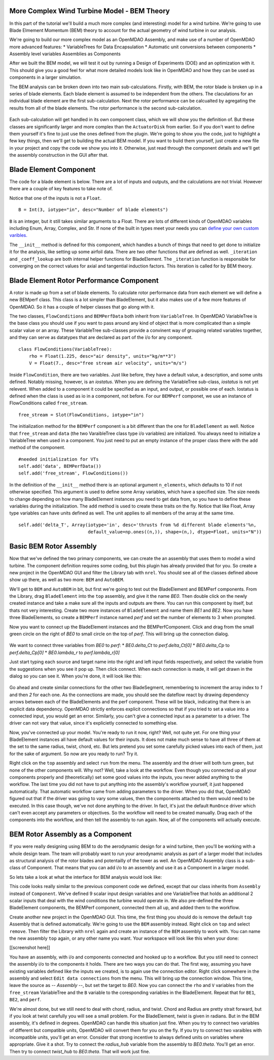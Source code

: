 More Complex Wind Turbine Model - BEM Theory
=============================================================

In this part of the tutorial we'll build a much more complex (and interesting)
model for a wind turbine. We're going to use Blade Elmement Momentum (BEM) theory
to account for the actual geometry of wind turbine in our analysis. 

We're going to build our more complex model as an OpenMDAO Assembly, and make use of
a number of OpenMDAO more advanced features: 
* VariableTrees for Data Encapsulation
* Automatic unit conversions between components
* Assembly level variables Assemblies as Components

After we built the BEM model, we will test it out by running a Design of Experiments (DOE)
and an optimization with it. This should give you a good feel for what more detailed models 
look like in OpenMDAO and how they can be used as components in a larger simulation. 

The BEM analysis can be broken down into two main sub-calculations. Firstly, with BEM, 
the rotor blade is broken up in a series of blade elements. Each blade element is 
assumed to be independent from the others. The claculations for an individual blade element 
are the first sub-calculation. Next the rotor performance 
can be calcualted by agregating the results from all of the blade elements. The rotor 
performance is the second sub-calculation. 

.. figure:: bem.png
    :align: center

Each sub-calculation will get handled in its own component class, which we will show you the definition of. 
But these classes are significantly larger and more complex than the ``ActuatorDisk`` from earlier. So 
if you don't want to define them yourself it's fine to just use the ones defined from the plugin. We're going to 
show you the code, just to highlight a few key things, then we'll get to building the actual BEM model. If you 
want to build them yourself, just create a new file in your project and copy the code we show you into it. Otherwise, 
just read through the component details and we'll get the assembly construction in the GUI after that. 

Blade Element Component 
========================================================

The code for a blade element is below. There are a lot of inputs and outputs, and 
the calculations are not trivial. However there are a couple of key features to take note of. 

.. testcode:: blade_element_class

    from openmdao.main.api import Component
    from openmdao.lib.datatypes.api import Float,Int

    class BladeElement(Component):
        

        


Notice that one of the inputs is not a ``Float``. 

::

    B = Int(3, iotype="in", desc="Number of blade elements")


``B`` is an integer, but it still takes similar arguments to a Float. 
There are lots of different kinds of OpenMDAO variables including Enum, Array, Complex, and Str.  
If none of the built in types meet your needs you can `define your own custom varibles.
<http://openmdao.org/docs/plugin-guide/variable_plugin.html>`_ 

The ``__init__`` method is defined for this component, which handles a bunch of things
that need to get done to initialize it for the analysis, like setting up some airfoil data. There are two 
other functions that are defined as well. ``_iteration`` and ``_coeff_lookup`` are both internal helper 
functions for BladeElement. The ``_iteration`` function is responsible for converging on the correct values 
for axial and tangential induction factors. This iteration is called for by BEM theory. 



Blade Element Rotor Performance Component 
========================================================

A rotor is made up from a set of blade elements. To calculate rotor performance data from each 
element we will define a new BEMperf class. This class is a lot simpler than BladeElement, but 
it also makes use of a few more features of OpenMDAO. So it has a couple of helper classes 
that go along with it. 


.. testcode:: rotor_perf_class

    from openmdao.main.api import Component, VariableTree
    from openmdao.lib.datatypes.api import Float

    class FlowConditions(VariableTree):     
        rho = Float(1.225, desc="air density", units="kg/m**3")
        V = Float(7., desc="free stream air velocity", units="m/s")

    class BEMPerfData(VariableTree):
        """Container that holds all rotor performance data"""

        net_thrust = Float(desc="net axial thrust", units="N")
        net_power = Float(desc="net power produced", units="W")
        Ct = Float(desc="thrust coefficient")
        Cp = Float(desc="power coefficient")
        J = Float(desc="advance ratio")
        #eta = Float(desc="turbine efficiency")

    class BladeElement(Component):
        """Calculations for a single radial slice of a rotor blade"""

        #inputs
        a_init = Float(0.2, iotype="in", desc="initial guess for axial inflow factor")
        b_init = Float(0.01, iotype="in", desc="initial guess for angular inflow factor")
        rpm = Float(106.952, iotype="in", desc="rotations per minute", low=0, units="min**-1")
        r = Float(5., iotype="in", desc="mean radius of the blade element", units="m")
        dr = Float(1., iotype="in", desc="width of the blade element", units="m")
        theta = Float(1.616, iotype="in", desc="local pitch angle", units="rad")
        chord = Float(.1872796, iotype="in", desc="local chord length", units="m", low=0)
        B = Int(3, iotype="in", desc="Number of blade elements")

        rho = Float(1.225, iotype="in", desc="air density", units="kg/m**3")
        V_inf = Float(7, iotype="in", desc="free stream air velocity", units="m/s")

        #outputs
        V_0 = Float(iotype="out", desc="axial flow at propeller disk", units="m/s")
        V_1 = Float(iotype="out", desc="local flow velocity", units="m/s")
        V_2 = Float(iotype="out", desc="angular flow at propeller disk", units="m/s")
        omega = Float(iotype="out", desc="average angular velocity for element", units="rad/s")
        sigma = Float(iotype="out", desc="Local solidity")
        alpha = Float(iotype="out", desc="local angle of attack", units="rad")
        delta_Ct = Float(iotype="out", desc="section thrust coefficient", units="N")
        delta_Cp = Float(iotype="out", desc="section power coefficent")
        a = Float(iotype="out", desc="converged value for axial inflow factor")
        b = Float(iotype="out", desc="converged value for radial inflow factor")
        lambda_r = Float(8, iotype="out", desc="local tip speed ratio")
        phi = Float(1.487, iotype="out", desc="relative flow angle onto blades", units="rad")

        def __init__(self): 
            super(BladeElement, self).__init__()

            #rough linear interpolation from naca 0012 airfoil data
            rad = np.array([0., 13., 15, 20, 30])*pi/180
            self.cl_interp = interp1d(rad, [0, 1.3, .8, .7, 1.1], fill_value=0.001, bounds_error=False)

            rad = np.array([0., 10, 20, 30, 40])*pi/180
            self.cd_interp = interp1d(rad, [0., 0., 0.3, 0.6, 1.], fill_value=0.001, bounds_error=False)

        def _coeff_lookup(self, i):
            C_L = self.cl_interp(i)
            C_D = self.cd_interp(i)    
            return C_D, C_L
            
        def execute(self):    
            self.sigma = self.B*self.chord / (2* np.pi * self.r)
            self.omega = self.rpm*2*pi/60.0
            omega_r = self.omega*self.r
            self.lambda_r = self.omega*self.r/self.V_inf # need lambda_r for iterates

            result = fsolve(self._iteration, [self.a_init, self.b_init])
            self.a = result[0]
            self.b = result[1]

            self.V_0 = self.V_inf + self.a*self.V_inf
            self.V_2 = omega_r-self.b*omega_r
            self.V_1 = (self.V_0**2+self.V_2**2)**.5

            q_c = self.B*.5*(self.rho*self.V_1**2)*self.chord*self.dr
            cos_phi = cos(self.phi)
            sin_phi = sin(self.phi)
            C_D, C_L = self._coeff_lookup(self.alpha)
            self.delta_Ct = q_c*(C_L*cos_phi-C_D*sin_phi)/(.5*self.rho*(self.V_inf**2)*(pi*self.r**2))
            self.delta_Cp = self.b*(1-self.a)*self.lambda_r**3*(1-C_D/C_L*tan(self.phi))

        def _iteration(self, X):
            self.phi = np.arctan(self.lambda_r*(1+X[1])/(1-X[0]))
            self.alpha = self.theta - self.phi
            C_D, C_L = self._coeff_lookup(self.alpha)
            self.a = 1./(1 + 4.*(np.cos(self.phi)**2)/(self.sigma*C_L*np.sin(self.phi)))
            self.b = (self.sigma*C_L) / (4* self.lambda_r * np.cos(self.phi)) * (1 - self.a)

            return (X[0]-self.a), (X[1]-self.b)


The two classes, ``FlowConditions`` and ``BEMPerfData`` both inherit from ``VariableTree``. In OpenMDAO 
VariableTree is the base class you should use if you want to pass around any kind of object that is more 
complicated than a simple scalar value or an array. These VariableTree sub-classes provide a convinent way 
of grouping related variables together, and they can serve as datatypes that are declared as part of the i/o 
for any component. 

:: 

    class FlowConditions(VariableTree):     
        rho = Float(1.225, desc="air density", units="kg/m**3")
        V = Float(7., desc="free stream air velocity", units="m/s")

Inside ``FlowCondition``, there are two variables. Just like before, they have a default value, a description, and some 
units defined. Notably missing, however, is an *iostatus*. When you are defining the VariableTree sub-class, *iostatus* is not yet 
relevent. When added to a component it could be specified as an input, and output, or possible one of each. Iostatus is defined 
when the class is used as io in a component, not before. For our ``BEMPerf`` componet, we use an instance of FlowConditions
called ``free_stream``. 

:: 

    free_stream = Slot(FlowConditions, iotype="in") 


The initialization method for the ``BEMPerf`` component is a bit different than the one for ``BladeElement`` as well. 
Notice that ``free_stream`` and ``data`` (the two VaraibleTree class type i/o variables) are initialized. 
You always need to initialize a VariableTree when used in a component. You just need to put an empty instance of the proper class 
there with the ``add`` method of the component. 

::

    #needed initialization for VTs
    self.add('data', BEMPerfData())  
    self.add('free_stream', FlowConditions())

In the definition of the ``__init__`` method there is an optional argument ``n_elements``, which defaults to 10 if 
not otherwise specified. This argument is used to define some Array variables, which have a specified size. The size 
needs to change depending on how many BladeElement instances you need to get data from, so you have to define these 
variables during the initialization. The ``add`` method is used to create these traits on the fly. 
Notice that like Float, Array type variables can have units defined as well. The unit applies to all 
members of the array at the same time.

:: 

    self.add('delta_T', Array(iotype='in', desc='thrusts from %d different blade elements'%n,
                              default_value=np.ones((n,)), shape=(n,), dtype=Float, units="N"))


Basic BEM Rotor Assembly 
========================================================

Now that we've defined the two primary components, we can create the an assembly that uses them to model 
a wind turbine. The component definition requires some coding, but this plugin has already provided that
for you. So create a new project in the OpenMDAO GUI and filter the Library tab with ``nrel``. 
You should see all of the classes defined above show up there, as well as two more: ``BEM`` and ``AutoBEM``.


We'll get to ``BEM`` and ``AutoBEM`` in bit, but first we're going to test out the BladeElement and BEMPerf 
components. From the Library, drag ``BladeElement`` into the
``top`` assembly, and give it the name *BE0*. Then double click on the newly created instance and take a 
make sure all the inputs and outputs are there. You can run this component by itself, but thats not very interesting. 
Create two more instances of ``BladeElement`` and name them *BE1* and *BE2*. Now you have three BladeElements, so 
create a ``BEMPerf`` instance named *perf* and set the number of elements to 3 when prompted. 

Now you want to connect up the BladeElement instances and the BEMPerfComponent. Click and drag from the 
small green circle on the right of *BE0* to small circle on the top of *perf*. This will bring up the connection
dialog.  

.. figure:: connection.png
    :align:center

We want to connect three variables from *BE0* to *perf*: 
* *BE0.delta_Ct* to *perf.delta_Ct[0]*
* *BE0.delta_Cp* to *perf.delta_Cp[0]*
* *BE0.lambda_r* to *perf.lambda_r[0]*

Just start typing each source and target name into the right and left input fields 
respectively, and select the variable from the suggestions when you see it pop up. Then click
connect. When each connection is made, it will get drawn in the dialog so you can see it. 
When you're done, it will look like this: 

.. figure:: connection_dialog.png
    :align:center

Go ahead and create similar connections for the other two BladeSegment, remembering to increment 
the array index to *1* and then *2* for each one. 
As the connections are made, you should see the dateflow react by drawing dependency arrows between
each of the BladeElements and the perf component. These will be black, indicating that there is an 
explicit data dependency. OpenMDAO strictly enforces explicit connections so that if you tried to set a 
value into a connected input, you would get an error. Similarly, you can't give a connected input as a parameter 
to a driver. The driver can not vary that value, since it's explicietly connected to something else. 

Now, you've connected up your model. You're ready to run it now, right? Well, not quite yet. For one thing
your BladeElement instances all have default values for their inputs. It does not make much sense to have 
all three of them at the set to the same radius, twist, chord, etc. But lets pretend you set some 
carefully picked values into each of them, just for the sake of argument. So now are you ready to run? Try it. 

Right click on the ``top`` assembly and select ``run`` from the menu. The assembly and the driver will both turn 
green, but none of the other components will. Why not? Well, take a look at the workflow. Even though you connected up 
all your components properly and (theoretically) set some good values into the inputs, you never added anything to the
workflow. The last time you did not have to put anything into the assembly's workflow yourself, it just happened automatically. 
That automatic workflow came from adding parameters to the driver. When you did that, OpenMDAO figured out that if the driver 
was going to vary some values, then the components attached to them would need to be executed. In this case though, we've 
not done anything to the driver. In fact, it's just the default ``RunOnce`` driver which can't even accept any parameters or 
objectives. So the workflow will need to be created manually. Drag each of the components into the workflow, 
and then tell the assembly to run again. Now, all of the components will actually execute. 

BEM Rotor Assembly as a Component
========================================================

If you were really designing using BEM to do the aerodynamic design for a wind turbine, then you'll be working with a 
whole design team. The team will probably want to run your areodynamic analysis as part of a larger model that includes 
as structural analysis of the rotor blades and potentailly of the tower as well. An OpenMDAO Assembly class is a sub-class 
of Component. That means that you can add i/o to an assembly and use it as a Component in a larger model. 

So lets take a look at what the interface for BEM analysis would look like: 


.. testcode:: bem_definition

    from openmdao.main.api import Assembly
    from openmdao.lib.datatypes.api import Float, Int

    class BEM(Assembly):
        """Blade Rotor with 3 BladeElements"""

        #physical properties inputs
        r_hub = Float(0.2, iotype="in", desc="blade hub radius", units="m", low=0)
        twist_hub = Float(61, iotype="in", desc="twist angle at the hub radius", units="deg")
        chord_hub = Float(.7, iotype="in", desc="chord length at the rotor hub", units="m", low=.05)
        r_tip = Float(5, iotype="in", desc="blade tip radius", units="m")
        twist_tip = Float(93.58, iotype="in", desc="twist angle at the tip radius", units="deg")
        chord_tip = Float(.187, iotype="in", desc="chord length at the rotor hub", units="m", low=.05)
        pitch = Float(0, iotype="in", desc="overall blade pitch", units="deg")
        rpm = Float(107, iotype="in", desc="rotations per minute", low=0, units="min**-1")
        B = Int(3, iotype="in", desc="number of blades", low=1)

        #wind condition inputs
        free_stream = Slot(FlowConditions, iotype="in") 

        def configure(self):
            self.add('BE0', BladeElement())
            self.add('BE1', BladeElement())
            self.add('BE2', BladeElement())
            self.add('perf', BEMPerf())

            self.connect('BE0.delta_Ct', 'perf.delta_Ct[0]')
            self.connect('BE0.delta_Cp', 'perf.delta_Cp[0]')
            self.connect('BE0.lambda_r', 'perf.lambda_r[0]')   

            self.connect('BE1.delta_Ct', 'perf.delta_Ct[1]')
            self.connect('BE1.delta_Cp', 'perf.delta_Cp[1]')
            self.connect('BE1.lambda_r', 'perf.lambda_r[1]')   

            self.connect('BE2.delta_Ct', 'perf.delta_Ct[2]')
            self.connect('BE2.delta_Cp', 'perf.delta_Cp[2]')
            self.connect('BE2.lambda_r', 'perf.lambda_r[2]')   

            self.driver.workflow.add(['BE0', 'BE1', 'BE2', 'perf'])



This code looks really similar to the previous component code we defined, except that our class 
inherits from ``Assembly`` instead of ``Component``. We've defined 9 scalar input design variables and one 
VariableTree that holds an additional 2 scalar inputs that deal with the wind conditions the turbine would 
operate in. We also pre-defined the three BladeElement components, the BEMPerf component, connected them 
all up, and added them to the workflow. 

Create another new project in the OpenMDAO GUI. This time, the first thing you 
should do is remove the default ``top`` Assembly that is defined automatically. We're going to use the ``BEM`` 
assembly instead. Right click on ``top`` and select ``remove``. Then filter the Library with ``nrel`` again 
and create an instance of the ``BEM`` assembly to work with. You can name the new assembly ``top`` again, or any
other name you want. Your workspace will look like this 
when your done: 

[[screenshot here]] 

You have an assembly, with i/o and components connected and hooked up to a workflow. But you still need to 
connect the assembly i/o to the components it holds. There are two ways you can do that. The first way, assuming
you have existing variables defined like the inputs we created, is to again use the connection editor. Right
click somewhere in the assembly and select ``Edit data connections`` from the menu. This will bring up the 
connection window. This time, leave the source as *-- Assembly --*, but set the target to *BE0*. Now 
you can connect the ``rho`` and ``V`` variables from the ``free_stream`` VariableTree and the ``B`` variable 
to the coresponding variables in the BladeElement. Repeat that for ``BE1``, ``BE2``, and ``perf``. 

We're almost done, but we still need to deal with chord, radius, and twist. Chord and Radius are pretty strait
forward, but if you look at twist carefully you will see a small problem. For the BladeElement, twist is given 
in radians. But in the BEM assembly, it's defined in degrees. OpenMDAO can handle this situation just fine. 
When you try to connect two variables of different but compatible units, OpenMDAO will convert them for you 
on the fly. If you try to connect two varaibles with incompatible units, you'll get an error. Consider that 
strong incentive to always defined units on variables where appropriate. Give it a shot. Try to connect the 
*radius_hub* variable from the assembly to *BE0.theta*. You'll get an error. 
Then try to connect *twist_hub* to *BE0.theta*. That will work just fine. 

        



